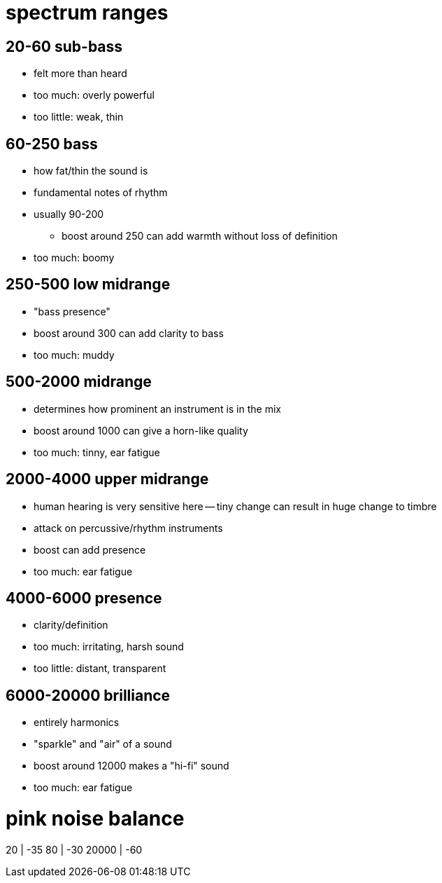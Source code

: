 = spectrum ranges

== 20-60 sub-bass

* felt more than heard
* too much: overly powerful
* too little: weak, thin

== 60-250 bass

* how fat/thin the sound is
* fundamental notes of rhythm
* usually 90-200
** boost around 250 can add warmth without loss of definition
* too much: boomy

== 250-500 low midrange

* "bass presence"
* boost around 300 can add clarity to bass
* too much: muddy

== 500-2000 midrange

* determines how prominent an instrument is in the mix
* boost around 1000 can give a horn-like quality
* too much: tinny, ear fatigue

== 2000-4000 upper midrange

* human hearing is very sensitive here -- tiny change can result in huge change to timbre
* attack on percussive/rhythm instruments
* boost can add presence
* too much: ear fatigue

== 4000-6000 presence

* clarity/definition
* too much: irritating, harsh sound
* too little: distant, transparent

== 6000-20000 brilliance

* entirely harmonics
* "sparkle" and "air" of a sound
* boost around 12000 makes a "hi-fi" sound
* too much: ear fatigue

= pink noise balance

20 | -35
80 | -30
20000 | -60
